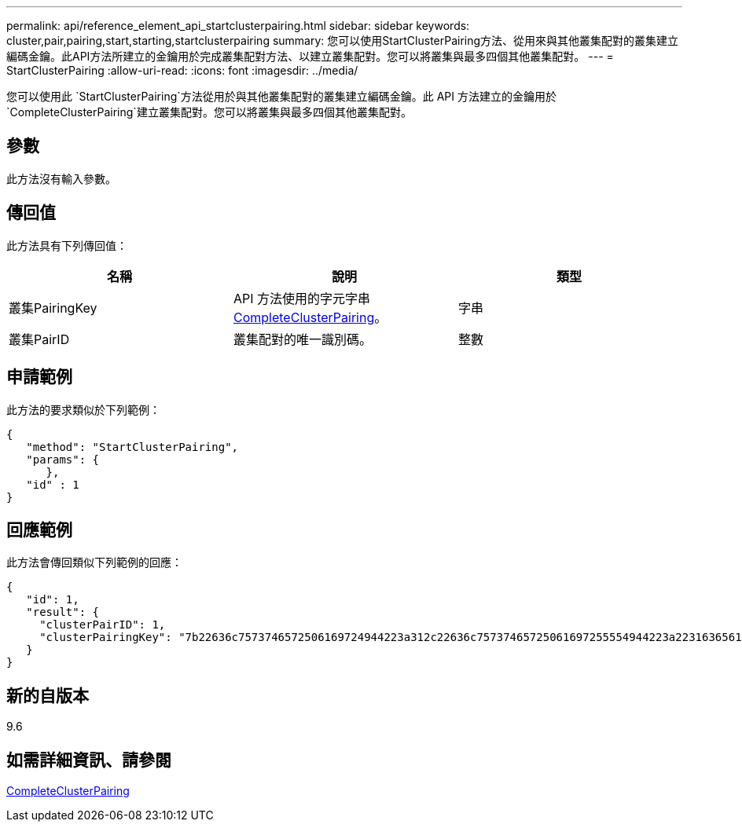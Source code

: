 ---
permalink: api/reference_element_api_startclusterpairing.html 
sidebar: sidebar 
keywords: cluster,pair,pairing,start,starting,startclusterpairing 
summary: 您可以使用StartClusterPairing方法、從用來與其他叢集配對的叢集建立編碼金鑰。此API方法所建立的金鑰用於完成叢集配對方法、以建立叢集配對。您可以將叢集與最多四個其他叢集配對。 
---
= StartClusterPairing
:allow-uri-read: 
:icons: font
:imagesdir: ../media/


[role="lead"]
您可以使用此 `StartClusterPairing`方法從用於與其他叢集配對的叢集建立編碼金鑰。此 API 方法建立的金鑰用於 `CompleteClusterPairing`建立叢集配對。您可以將叢集與最多四個其他叢集配對。



== 參數

此方法沒有輸入參數。



== 傳回值

此方法具有下列傳回值：

|===
| 名稱 | 說明 | 類型 


 a| 
叢集PairingKey
 a| 
API 方法使用的字元字串xref:reference_element_api_completeclusterpairing.adoc[CompleteClusterPairing]。
 a| 
字串



 a| 
叢集PairID
 a| 
叢集配對的唯一識別碼。
 a| 
整數

|===


== 申請範例

此方法的要求類似於下列範例：

[listing]
----
{
   "method": "StartClusterPairing",
   "params": {
      },
   "id" : 1
}
----


== 回應範例

此方法會傳回類似下列範例的回應：

[listing]
----
{
   "id": 1,
   "result": {
     "clusterPairID": 1,
     "clusterPairingKey": "7b22636c7573746572506169724944223a312c22636c75737465725061697255554944223a2231636561313336322d346338662d343631612d626537322d373435363661393533643266222c22636c7573746572556e697175654944223a2278736d36222c226d766970223a223139322e3136382e3133392e313232222c226e616d65223a224175746f54657374322d63307552222c2270617373776f7264223a22695e59686f20492d64774d7d4c67614b222c22727063436f6e6e656374696f6e4944223a3931333134323634392c22757365726e616d65223a225f5f53465f706169725f50597a796647704c7246564432444a42227d"
   }
}
----


== 新的自版本

9.6



== 如需詳細資訊、請參閱

xref:reference_element_api_completeclusterpairing.adoc[CompleteClusterPairing]
